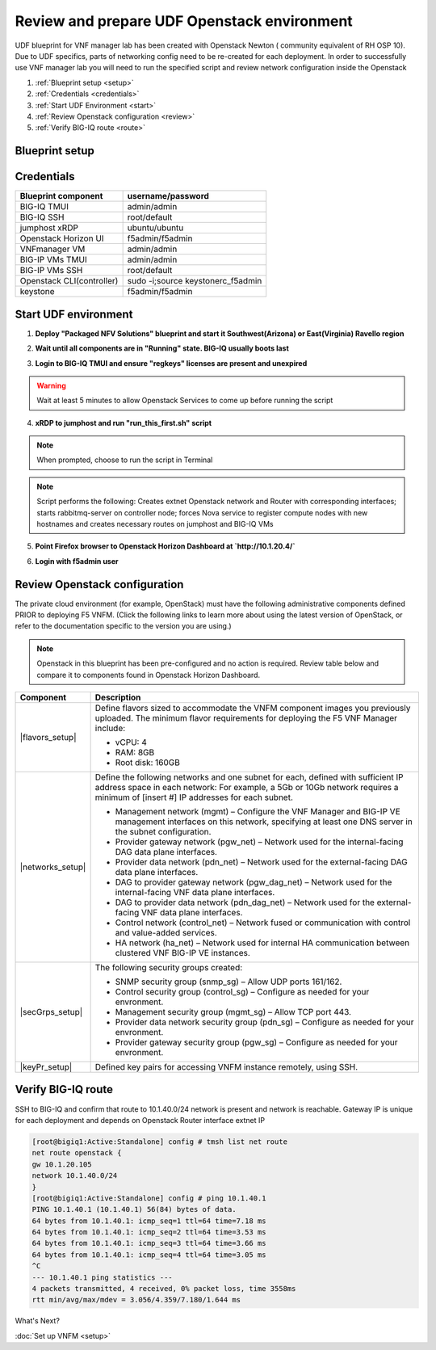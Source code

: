 Review and prepare UDF Openstack environment
============================================

UDF blueprint for VNF manager lab has been created with Openstack Newton ( community equivalent of RH OSP 10). Due to UDF specifics, parts of networking config need to be re-created for each deployment.
In order to successfully use VNF manager lab you will need to run the specified script and review network configuration inside the Openstack

1. :ref:`Blueprint setup <setup>`
2. :ref:`Credentials <credentials>`
3. :ref:`Start UDF Environment <start>`
4. :ref:`Review Openstack configuration <review>`
5. :ref:`Verify BIG-IQ route <route>`


.. _setup:

Blueprint setup
---------------

.. image:: images/udf_bp.png


.. _credentials:

Credentials
-----------

=============================================== =====================================================
Blueprint component                             username/password
=============================================== =====================================================
BIG-IQ TMUI                                     admin/admin
BIG-IQ SSH                                      root/default
jumphost xRDP                                   ubuntu/ubuntu
Openstack Horizon UI                            f5admin/f5admin
VNFmanager VM                                   admin/admin
BIG-IP VMs TMUI                                 admin/admin
BIG-IP VMs SSH                                  root/default
Openstack CLI(controller)                       sudo -i;source keystonerc_f5admin
keystone                                        f5admin/f5admin
=============================================== =====================================================


.. _start:

Start UDF environment
---------------------

1. **Deploy "Packaged NFV Solutions" blueprint and start it Southwest(Arizona) or East(Virginia) Ravello region**
    
.. image:: images/bp.png


2. **Wait until all components are in "Running" state. BIG-IQ usually boots last**
    
.. image:: images/running.png


3. **Login to BIG-IQ TMUI and ensure "regkeys" licenses are present and unexpired**
    
.. image:: images/lic.png


.. warning:: 
    Wait at least 5 minutes to allow Openstack Services to come up before running the script


4. **xRDP to jumphost and run "run_this_first.sh" script**
    
.. note:: When prompted, choose to run the script in Terminal 
    
.. image:: images/script.png


.. note:: Script performs the following: 
    Creates extnet Openstack network and Router with corresponding interfaces; starts rabbitmq-server on controller node; forces Nova service to register compute nodes with new hostnames and creates necessary routes on jumphost and BIG-IQ VMs

5. **Point Firefox browser to Openstack Horizon Dashboard at `http://10.1.20.4/`**

.. image:: images/controller.png


6. **Login with f5admin user**


.. _review:

Review Openstack configuration
------------------------------

The private cloud environment (for example, OpenStack) must have the following administrative components defined PRIOR to deploying F5 VNFM.
(Click the following links to learn more about using the latest version of OpenStack, or refer to the documentation specific to the version you are using.)

.. note:: Openstack in this blueprint has been pre-configured and no action is required. Review table below and compare it to components found in Openstack Horizon Dashboard. 

============================================================ =============================================================================================================================================================================
Component                                                    Description
============================================================ =============================================================================================================================================================================
|flavors_setup|                                              Define flavors sized to accommodate the VNFM component images you previously uploaded. The minimum flavor requirements for deploying the F5 VNF Manager include:

                                                             -  vCPU: 4
                                                             -  RAM: 8GB
                                                             -  Root disk: 160GB

|networks_setup|                                             Define the following networks and one subnet for each, defined with sufficient IP address space in each network:
                                                             For example, a 5Gb or 10Gb network requires a minimum of [insert #] IP addresses for each subnet.

                                                             -  Management network (mgmt) – Configure the VNF Manager and BIG-IP VE management interfaces on this network, specifying at least one DNS server in the subnet configuration.
                                                             -  Provider gateway network (pgw_net) – Network used for the internal-facing DAG data plane interfaces.
                                                             -  Provider data network (pdn_net) – Network used for the external-facing DAG data plane interfaces.
                                                             -  DAG to provider gateway network (pgw_dag_net) – Network used for the internal-facing VNF data plane interfaces.
                                                             -  DAG to provider data network (pdn_dag_net) – Network used for the external-facing VNF data plane interfaces.
                                                             -  Control network (control_net) – Network fused or communication with control and value-added services.
                                                             -  HA network (ha_net) – Network used for internal HA communication between clustered VNF BIG-IP VE instances.

|secGrps_setup|                                              The following security groups created:

                                                             -  SNMP security group (snmp_sg) – Allow UDP ports 161/162.
                                                             -  Control security group (control_sg) – Configure as needed for your envronment.
                                                             -  Management security group (mgmt_sg) – Allow TCP port 443.
                                                             -  Provider data network security group (pdn_sg) – Configure as needed for your envronment.
                                                             -  Provider gateway security group (pgw_sg) – Configure as needed for your envronment.

|keyPr_setup|                                                Defined key pairs for accessing VNFM instance remotely, using SSH.
============================================================ =============================================================================================================================================================================


.. _route:

Verify BIG-IQ route
-------------------

SSH to BIG-IQ and confirm that route to 10.1.40.0/24 network is present and network is reachable. Gateway IP is unique for each deployment and depends on Openstack Router interface extnet IP

.. code-block:: console
    
    [root@bigiq1:Active:Standalone] config # tmsh list net route
    net route openstack {
    gw 10.1.20.105
    network 10.1.40.0/24
    }
    [root@bigiq1:Active:Standalone] config # ping 10.1.40.1
    PING 10.1.40.1 (10.1.40.1) 56(84) bytes of data.
    64 bytes from 10.1.40.1: icmp_seq=1 ttl=64 time=7.18 ms
    64 bytes from 10.1.40.1: icmp_seq=2 ttl=64 time=3.53 ms
    64 bytes from 10.1.40.1: icmp_seq=3 ttl=64 time=3.66 ms
    64 bytes from 10.1.40.1: icmp_seq=4 ttl=64 time=3.05 ms
    ^C
    --- 10.1.40.1 ping statistics ---
    4 packets transmitted, 4 received, 0% packet loss, time 3558ms
    rtt min/avg/max/mdev = 3.056/4.359/7.180/1.644 ms

What's Next?

:doc:`Set up VNFM <setup>`


.. |flavors_setup| raw:: html

    <a href="https://docs.openstack.org/horizon/rocky/admin/manage-flavors.html" target="_blank">Flavors</a>

.. |networks_setup| raw:: html

    <a href="https://docs.openstack.org/horizon/rocky/user/create-networks.html" target="_blank">Networks</a>

.. |secGrps_setup| raw:: html

    <a href="https://docs.openstack.org/horizon/rocky/user/configure-access-and-security-for-instances.html" target="_blank">Security Groups</a>

.. |keyPr_setup| raw:: html

    <a href="https://docs.openstack.org/horizon/rocky/user/configure-access-and-security-for-instances.html#keypair-add" target="_blank">Key Pair</a>